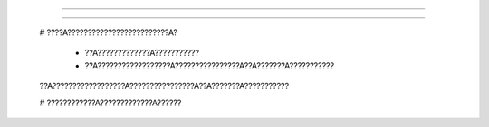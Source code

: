 
??????
******************

?????????????????????
????????????????????????

????
************

?????
===============

???????????????????

??????
==================

?????????
===========================

?????????
===========================


?????

   # ????A?????????????????????????A?

      * ??A?????????????A???????????

      * ??A??????????????????A????????????????A??A???????A???????????

   
   ??A??????????????????A????????????????A??A???????A???????????

   # ????????????A?????????????A??????
